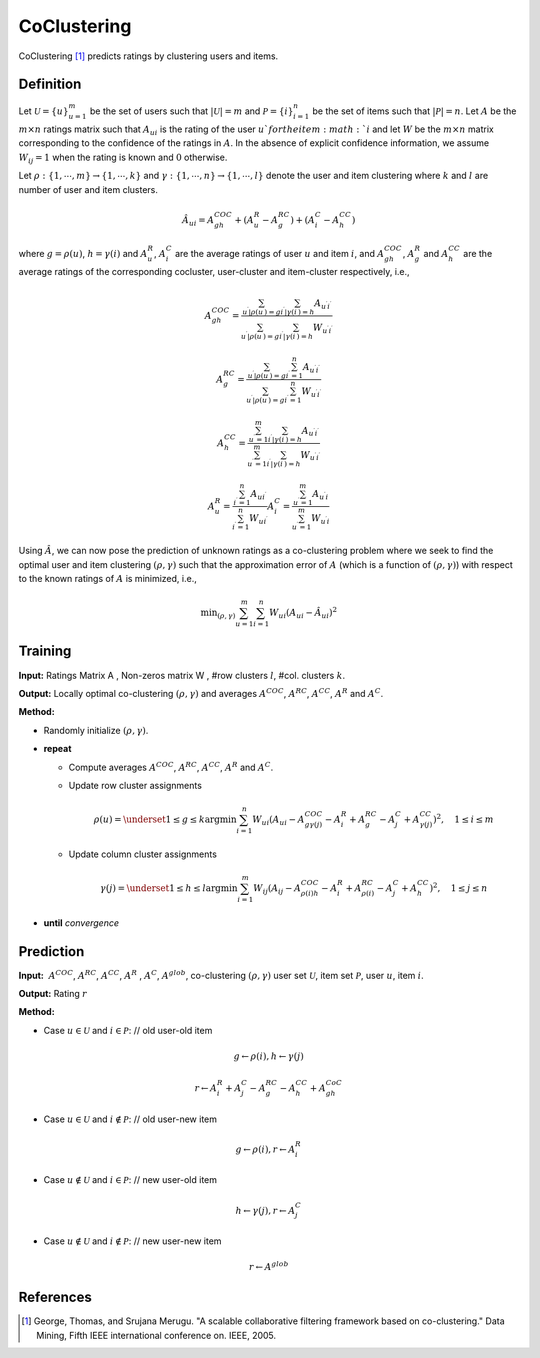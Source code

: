 ============
CoClustering
============

CoClustering [#COC]_ predicts ratings by clustering users and items. 

Definition
==========

Let :math:`\mathcal{U} = \{u\}^m_{u=1}` be the set of users such that :math:`|\mathcal{U}|=m` and :math:`\mathcal{P} = \{i\}^n_{i=1}` be the set of items such that :math:`|\mathcal{P}|=n`. Let :math:`A` be the :math:`m\times n` ratings matrix such that :math:`A_{ui}` is the rating of the user :math:`u`for the item :math:`i` and let :math:`W` be the :math:`m\times n` matrix corresponding to the confidence of the ratings in :math:`A`. In the absence of explicit confidence information, we assume :math:`W_{ij} = 1` when the rating is known and :math:`0` otherwise.

Let :math:`\rho:\{1,\cdots,m\} \rightarrow \{1,\cdots,k\}` and :math:`\gamma:\{1,\cdots,n\} \rightarrow \{1,\cdots,l\}` denote the user and item clustering where :math:`k` and :math:`l` are number of user and item clusters.

.. math::

    \hat{A}_{ui}=A^{COC}_{gh}+(A^R_u-A^{RC}_g)+(A^C_i-A^{CC}_h)

where :math:`g=\rho(u)`, :math:`h=\gamma(i)` and :math:`A^R_u`, :math:`A^C_i` are the average ratings of user :math:`u` and item :math:`i`, and :math:`A^{COC}_{gh}`, :math:`A^R_g` and :math:`A^{CC}_h` are the average ratings of the corresponding cocluster, user-cluster and item-cluster respectively, i.e.,

.. math::

    A_{g h}^{C O C}=\frac{\sum_{u^{\prime} | \rho\left(u^{\prime}\right)=g} \sum_{i^{\prime} | \gamma\left(i^{\prime}\right)=h} A_{u^{\prime} i^{\prime}}}{\sum_{u^{\prime} | \rho\left(u^{\prime}\right)=g} \sum_{i^{\prime} | \gamma\left(i^{\prime}\right)=h} W_{u^{\prime} i^{\prime}}}

.. math::

    A_{g}^{R C}=\frac{\sum_{u^{\prime} | \rho\left(u^{\prime}\right)=g} \sum_{i^{\prime}=1}^{n} A_{u^{\prime} i^{\prime}}}{\sum_{u^{\prime} | \rho\left(u^{\prime}\right)=g} \sum_{i^{\prime}=1}^{n} W_{u^{\prime} i^{\prime}}}

.. math::

    A_{h}^{C C}=\frac{\sum_{u^{\prime}=1}^{m} \sum_{i^{\prime} | \gamma\left(i^{\prime}\right)=h} A_{u^{\prime} i^{\prime}}}{\sum_{u^{\prime}=1}^{m} \sum_{i^{\prime} | \gamma\left(i^{\prime}\right)=h} W_{u^{\prime} i^{\prime}}}

.. math::

    A_{u}^{R}=\frac{\sum_{i^{\prime}=1}^{n} A_{u i^{\prime}}}{\sum_{i^{\prime}=1}^{n} W_{u i^{\prime}}} A_{i}^{C}=\frac{\sum_{u^{\prime}=1}^{m} A_{u^{\prime} i}}{\sum_{u^{\prime}=1}^{m} W_{u^{\prime} i}}

Using :math:`\hat A`, we can now pose the prediction of unknown ratings as a co-clustering problem where we seek to find the optimal user and item clustering :math:`(\rho,\gamma)` such that the approximation error of :math:`A` (which is a function of :math:`(\rho,\gamma)`) with respect to the known ratings of :math:`A` is minimized, i.e.,

.. math::

    \min _{(\rho, \gamma)} \sum_{u=1}^{m} \sum_{i=1}^{n} W_{u i}\left(A_{u i}-\hat{A}_{u i}\right)^{2}

Training
========

**Input:**  Ratings Matrix A , Non-zeros matrix W , #row clusters :math:`l`, #col. clusters :math:`k`.

**Output:** Locally optimal co-clustering :math:`(\rho,\gamma)` and averages :math:`A^{COC}`, :math:`A^{RC}`, :math:`A^{CC}`, :math:`A^R` and :math:`A^C`.

**Method:**

- Randomly initialize :math:`(\rho,\gamma)`.

- **repeat**

  - Compute averages :math:`A^{COC}`, :math:`A^{RC}`, :math:`A^{CC}`, :math:`A^R` and :math:`A^C`.

  - Update row cluster assignments

    .. math::

        \rho(u)=\underset{1 \leq g \leq k}{\operatorname{argmin}} \sum_{i=1}^{n} W_{u i} \left( A_{u i} - A_{g \gamma(j)}^{C O C} -A_{i}^{R}+A_{g}^{R C} -A_{j}^{C}+A_{\gamma(j)}^{C C}  \right)^{2}, \quad 1 \leq i \leq m

  - Update column cluster assignments

    .. math::

        \gamma(j)=\underset{1 \leq h \leq l}{\operatorname{argmin}} \sum_{i=1}^{m} W_{i j}\left(A_{i j}-A_{\rho(i) h}^{C O C}-A_{i}^{R}+A_{\rho(i)}^{R C}-A_{j}^{C}+A_{h}^{C C} \right)^{2}, \quad 1 \leq j \leq n

- **until** *convergence*

Prediction
==========

**Input:**  :math:`A^{COC}`, :math:`A^{RC}`, :math:`A^{CC}`, :math:`A^R` , :math:`A^C`, :math:`A^{glob}`, co-clustering :math:`(\rho,\gamma)` user set :math:`\mathcal U`, item set :math:`\mathcal P`, user :math:`u`, item :math:`i`.

**Output:** Rating :math:`r`

**Method:**

- Case :math:`u\in\mathcal U` and :math:`i\in\mathcal P`: // old user-old item

.. math::

    g \leftarrow \rho(i), h \leftarrow \gamma(j)

.. math::

    r \leftarrow A_{i}^{R}+A_{j}^{C}-A_{g}^{R C}-A_{h}^{C C}+A_{g h}^{C o C}

- Case :math:`u\in\mathcal U` and :math:`i\notin\mathcal P`: // old user-new item

.. math::

    g \leftarrow \rho(i), r \leftarrow A_{i}^{R}

- Case :math:`u\notin\mathcal U` and :math:`i\in\mathcal P`: // new user-old item

.. math::

    h \leftarrow \gamma(j), r \leftarrow A_{j}^{C}

- Case :math:`u\notin\mathcal U` and :math:`i\notin\mathcal P`: // new user-new item

.. math::

    r \leftarrow A^{g l o b}

References
==========

.. [#COC] George, Thomas, and Srujana Merugu. "A scalable collaborative filtering framework based on co-clustering." Data Mining, Fifth IEEE international conference on. IEEE, 2005.
